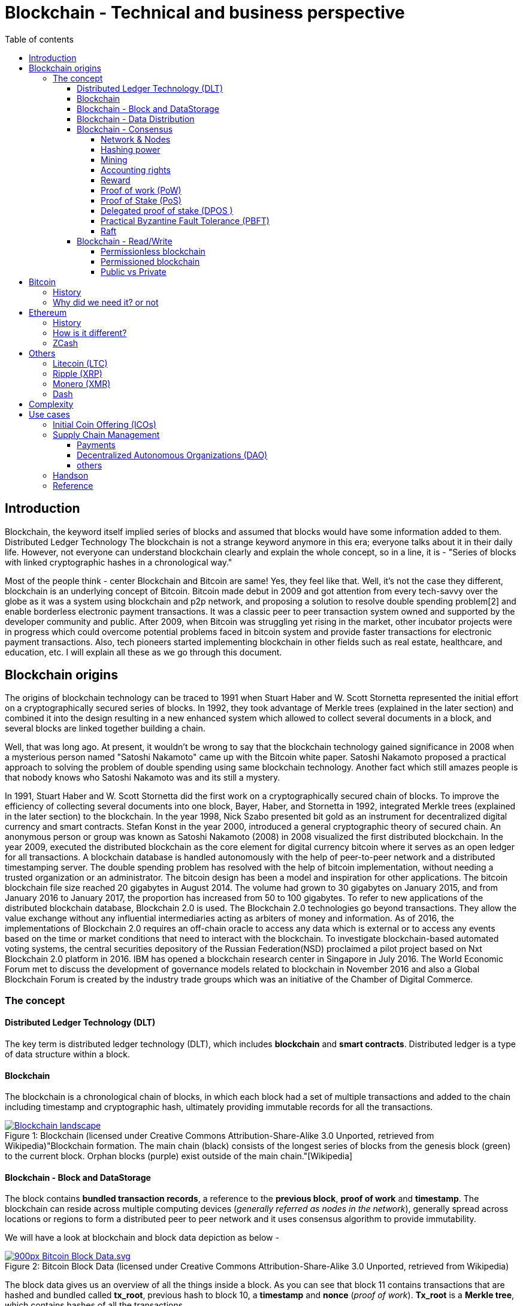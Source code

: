 = Blockchain - Technical and business perspective
:showtitle: center
:page-title: Blockchain - Technical and business perspective
:page-description: This is a report compiling the study on blockchain from technical and business perspective
:toc:
:toc-title: Table of contents 
:toclevels: 4
:imagesdir: ./imgs
:tip-caption: pass:[&#128161;]
:icons: font

== Introduction

Blockchain, the keyword itself implied series of blocks and assumed that blocks would have some information added to them. Distributed Ledger Technology
The blockchain is not a strange keyword anymore in this era; everyone talks about it in their daily life.
However, not everyone can understand blockchain clearly and explain the whole concept, so in a line, it is - "Series of blocks with linked cryptographic hashes in a chronological way."

Most of the people think - center Blockchain and Bitcoin are same! Yes, they feel like that. Well, it's not the case they different, blockchain is an underlying concept of Bitcoin.
Bitcoin made debut in 2009 and got attention from every tech-savvy over the globe as it was a system using blockchain and p2p network, and proposing a solution to resolve double spending problem[2] and enable borderless electronic payment transactions. It was a classic peer to peer transaction system owned and supported by the developer community and public. After 2009, when Bitcoin was struggling yet rising in the market, other incubator projects were in progress which could overcome potential problems faced in bitcoin system and provide faster transactions for electronic payment transactions. Also, tech pioneers started implementing blockchain in other fields such as real estate, healthcare, and education, etc. I will explain all these as we go through this document. 

== Blockchain origins

The origins of blockchain technology can be traced to 1991 when Stuart Haber and W. Scott Stornetta represented the initial effort on a cryptographically secured series of blocks. In 1992, they took advantage of Merkle trees (explained in the later section) and combined it into the design resulting in a new enhanced system which allowed to collect several documents in a block, and several blocks are linked together building a chain.

Well, that was long ago. At present, it wouldn't be wrong to say that the blockchain technology gained significance in 2008 when a mysterious person named "Satoshi Nakamoto" came up with the Bitcoin white paper. Satoshi Nakamoto proposed a practical approach to solving the problem of double spending using same blockchain technology. Another fact which still amazes people is that nobody knows who Satoshi Nakamoto was and its still a mystery.

In 1991, Stuart Haber and W. Scott Stornetta did the first work on a cryptographically secured chain of blocks. To improve the efficiency of collecting several documents into one block, Bayer, Haber, and Stornetta in 1992, integrated Merkle trees (explained in the later section) to the blockchain. In the year 1998, Nick Szabo presented bit gold as an instrument for decentralized digital currency and smart contracts. Stefan Konst in the year 2000, introduced a general cryptographic theory of secured chain. An anonymous person or group was known as Satoshi Nakamoto (2008) in 2008 visualized the first distributed blockchain. In the year 2009, executed the distributed blockchain as the core element for digital currency bitcoin where it serves as an open ledger for all transactions. A blockchain database is handled autonomously with the help of peer-to-peer network and a distributed timestamping server. The double spending problem has resolved with the help of bitcoin implementation, without needing a trusted organization or an administrator.  The bitcoin design has been a model and inspiration for other applications. The bitcoin blockchain file size reached 20 gigabytes in August 2014. The volume had grown to 30 gigabytes on January 2015, and from January 2016 to January 2017, the proportion has increased from 50 to 100 gigabytes. To refer to new applications of the distributed blockchain database, Blockchain 2.0 is used. The Blockchain 2.0 technologies go beyond transactions. They allow the value exchange without any influential intermediaries acting as arbiters of money and information. As of 2016, the implementations of Blockchain 2.0 requires an off-chain oracle to access any data which is external or to access any events based on the time or market conditions that need to interact with the blockchain. To investigate blockchain-based automated voting systems, the central securities depository of the Russian Federation(NSD) proclaimed a pilot project based on Nxt Blockchain 2.0 platform in 2016. IBM has opened a blockchain research center in Singapore in July 2016. The World Economic Forum met to discuss the development of governance models related to blockchain in November 2016 and also a Global Blockchain Forum is created by the industry trade groups which was an initiative of the Chamber of Digital Commerce. 

=== The concept

==== Distributed Ledger Technology (DLT)
The key term is distributed ledger technology (DLT), which includes *blockchain* and *smart contracts*. Distributed ledger is a type of data structure within a block. 

==== Blockchain

The blockchain is a chronological chain of blocks, in which each block had a set of multiple transactions and added to the chain including timestamp and cryptographic hash, ultimately providing immutable records for all the transactions. 

.Blockchain (licensed under Creative Commons Attribution-Share-Alike 3.0 Unported, retrieved from Wikipedia)"Blockchain formation. The main chain (black) consists of the longest series of blocks from the genesis block (green) to the current block. Orphan blocks (purple) exist outside of the main chain."[Wikipedia]

[#img-blockchain]
[caption="Figure 1: ",link=https://upload.wikimedia.org/wikipedia/commons/a/ab/Blockchain_landscape.svg]
image::https://upload.wikimedia.org/wikipedia/commons/a/ab/Blockchain_landscape.svg[align="center"]

==== Blockchain - Block and DataStorage

The block contains *bundled transaction records*, a reference to the *previous block*, *proof of work* and *timestamp*. The blockchain can reside across multiple computing devices (_generally referred as nodes in the network_), generally spread across locations or regions to form a distributed peer to peer network and it uses consensus algorithm to provide immutability.

We will have a look at blockchain and block data depiction as below - 

.Bitcoin Block Data (licensed under Creative Commons Attribution-Share-Alike 3.0 Unported, retrieved from Wikipedia)
[#img-blockdata]
[caption="Figure 2: ",link=https://upload.wikimedia.org/wikipedia/commons/thumb/5/55/Bitcoin_Block_Data.svg/900px-Bitcoin_Block_Data.svg.png]
image::https://upload.wikimedia.org/wikipedia/commons/thumb/5/55/Bitcoin_Block_Data.svg/900px-Bitcoin_Block_Data.svg.png[align="center"]

The block data gives us an overview of all the things inside a block. As you can see that block 11 contains transactions that are hashed and bundled called *tx_root*,  previous hash to block 10, a *timestamp* and *nonce* (_proof of work_). *Tx_root* is a *Merkle tree*, which contains hashes of all the transactions. 

[NOTE]
According to Andreas M. Antonopoulos, in the Bitcoin protocol, "*Merkle trees* are used to summarize all the transactions in a block, producing an overall digital fingerprint of the entire set of transactions, providing a very efficient process to verify whether a transaction is included in a block."

==== Blockchain - Data Distribution

Distributed ledger technologies like blockchain work on the peer to peer (p2p) network models, meaning every peer has same data and updates will be applied to all of them. 

Aforementioned is more efficient than client-server architecture and no central control over changing states of the ledger. 

.A peer-to-peer (P2P) network in which interconnected nodes ("peers") share resources amongst each other without the use of a centralized administrative system(licensed under Creative Commons Attribution-Share-Alike 3.0 Unported, retrieved from Wikipedia)
[#img-p2p]
[caption="Figure 3: ",link=https://upload.wikimedia.org/wikipedia/commons/thumb/3/3f/P2P-network.svg/119px-P2P-network.svg.png]
image::https://upload.wikimedia.org/wikipedia/commons/thumb/3/3f/P2P-network.svg/119px-P2P-network.svg.png[align="center", 330, 300]

==== Blockchain - Consensus 

The consensus is the process of achieving agreement among the network participants as to the correct *state of data on the system*, and it has been studied for many years from the distributed system's perspective. 

In the blockchain, as multiple participants are adding blocks, it may be you see different versions of the same block. For resolving these conflicts, the consensus algorithm varies with varying implementations of the blockchain. In Bitcoin, its determined by using the *most extended chain rule*, i.e., Proof of Work. There are others, like the *Proof of Burn*, *Proof of Stake*,  *Proof of Capacity*, *Proof of Elapsed Time*, and many others, it all depends on the unique requirements of that blockchain system. Let's have an in-depth look into all of them - 

Before we start looking at the different algorithm, we need to understand few terms as follows - 

====== Network & Nodes

Blockchain network (follows classic p2p network approach) is group computers directly connected to each other via the Internet and does not have any central server.
 
Peers also known as nodes in the network, provide the computing power and storage that is needed for the upkeep of the whole network. Such network is considered to be more secure than centralized networks because they do not have a single point of attack.

.Communication on distributed netwokrs(licensed under Creative Commons Attribution-Share-Alike 3.0 Unported, retrieved from Wikipedia)
[#img-p2p]
[caption="Figure 4: ",link=https://upload.wikimedia.org/wikipedia/commons/b/b2/Distributed-networks.svg]
image::https://upload.wikimedia.org/wikipedia/commons/b/b2/Distributed-networks.svg[align="center", 330, 300]

====== Hashing power

Hashing power or hash rate directly refers to the computing power of a node in the network, which is used to calculate and solve the math problem for creating and verifying a block in the blockchain. A higher hash power is better when mining(explained in the later section) as it increases the individual peers' opportunity of finding the next block and receiving the reward.

====== Mining

Mining is the backbone of the entire blockchain network. The mining process creates new blocks and verifies all transactions in blockchain network. Peers in the network compete for creating new blocks in blockchain and verifying the transactions and collect a reward. This reward is a "newly mined" coin or part of the coin which was never issued before, thus its also a way to produce new coins in the network. Also, the mining process helps in maintaining security.

====== Accounting rights

Blockchain uses various consensus algorithms to distribute accounting rights to peers. Miners (nodes or peers in the network) with better hashing power and performance gets the accounting rights to solve the cryptographic hash problem easily and entitled for reward (New coin or part of the coin). However, accounting rights are allocated using a different algorithm in another consensus algorithms, such as for Proof of Stake, priority is given to nodes which own more coins in the network and retain them for a long time.

====== Reward

The reward is new coin or part of a coin issued to miners as the result of the mining process. 

===== Proof of work (PoW)
PoW is used in bitcoin, and the core design is to share the *accounting rights* and rewards through the *hashing power rivalry* (hash rate) between the nodes in the peer network. 
Based on the data of the prior block, the various nodes calculate the explicit solution of a mathematical problem. It’s challenging to solve the math problem. The first node that solves this math problem can produce the following block and get a specific amount of
Bitcoin reward. 

Satoshi Nakamoto studied HashCash and designed
this mathematics problem in bitcoin. Steps in this process are as follows - 

** Get the difficulty: Mining algorithm will see the hash rate of the whole network and adjust difficulty value accordingly.

** Collect transactions: Bundle all pending transactions and calculate the Merkle Root of these transactions. And put this in a new block with the 256-bit hash value of the preceding block, the current target hash value, Nonce arbitrary number and other required information.

** Calculating: Produce double SHA 256 in collect transactions steps by traversing the nonce number between 0 to 232 in step 2. The block can be announced if the calculated hash is less than or equal to the target value. Later verification with others nodes take place, and accounting is done. 

** Restarting:  Restarting is the way to calculate the hash again by previous step(collect transactions) if node can't do it in given time. If any other node does this already, a process begins from the first step(Get difficulty) then. 

Proof of work requires a lot of energy, and the possible threat to the blockchain system, because it can alter blockchain if some peers in the network own 51% of the ledger as all nodes trust the most extended chain in the network.

[#pow]
[caption="Figure 5: "]
image::/imgs/pow.jpeg[align="center", 700, 700]


===== Proof of Stake (PoS)

PoS was mentioned in the first bitcoin project, but it
wasn't used because of the robustness and other reasons. 
The initial application of PoS is PPCoin. The concept of this PoS algorithm is based on the age of coin. The coin age is calculated by multiplying its value by the period after it was produced. 
The longer any node keeps the coins, the more advantages it can get in the peer network. Coin holders will also receive a specific reward according to the how long they hold these coins.

PoS promotes the coins dwellers to increase the holding time. With the idea of coin age, the blockchain is no longer entirely relying on the PoW and efficiently solves problems of PoW. Ultimately, PoS improves the security of blockchain with the increasing value in the blockchain. The hackers or malicious peers need to acquire a massive number of coins and hold them long enough to attack. 


[#pos]
[caption="Figure 6: "]
image::/imgs/pos.png[align="center", 700, 700]


===== Delegated proof of stake (DPOS )

Satoshi Nakamoto initially designed bitcoin in such a way that participants could use the CPU power to mine and hashing power could match the peer nodes in the network. The idea behind this was to give each node equal opportunity to participate in the decision-making of the blockchain. As the technology evolved and bitcoin is rising, people came up with special mining machines. Owning multiple of such machine gives you more hashing power, and ordinary miners can rarely create any new blocks. 

Top N nodes are elected in the network which has higher stakes and hashing power(At least 50% stakeholders would believe that enough decentralization is there)to have accounting rights and create blocks. 
The DPoS seems to be more power-saving and efficient than PoS and PoW.

[#dpos]
[caption="Figure 7: "]
image::/imgs/dpos.png[align="center", 700, 700]


===== Practical Byzantine Fault Tolerance (PBFT)

Practical Byzantine Fault Tolerance could be an excellent method to resolve the transmission errors. This consensus algorithm works on communication between the master node and client node, and has five stages as below - 

** Request

The master node creates a timestamp for the request coming from the client node.

** Pre-Prepare

The master node registers the request message came from the client node, assign an order number and broadcasts a pre-prepared message to other server nodes. They determine whether to accept or reject the request.

** Prepare

If any node accepts the request, it broadcasts a prepare message to all the other nodes and receives the prepare messages from the other nodes. If the majority of nodes accept the invitation, they will move to commit stage.

** Commit

All nodes in commit state will send commit message to each other. In the meantime, if a server node receives 2f+1 commit messages, it could consider that maximum nodes agree to accept the request, and executes the instructions within request message.

** Reply

Once instructions are executed, server node needs to respond to the client node. If the client could not get the reply due to network delay server nodes will have the request held, or if instructions have been executed already, server nodes only need to transmit the reply message repeatedly.

[#pbft]
[caption="Figure 8: "]
image::/imgs/pbft.png[align="center", 700, 700]


===== Raft

Raft algorithm was proposed in 2013 by Standford's Ongaro and others. Raft attains the same effect as Paxos(which was hard to understand in 90's) and is more suitable for engineering implementation.

Raft cluster contains five server nodes, and each node will have three states, i.e., leader, follower, and candidate. The leader handles all requests from clients. Out of five, maximum two nodes can crash at the same time, and three will work in the cluster.


[#pow]
[caption="Figure 9: "]
image::/imgs/raft.png[]

==== Blockchain - Read/Write

As its a distributed ledger, everyone, who owns a decent computer with enough power, is allowed to use the source code and read-write ledger state.

However, these can be controlled based on what kind of blockchain you are using, i.e., permissioned or permissionless. Bitcoin is a permissionless blockchain technology; anyone can download and start using it.

===== Permissionless blockchain

The permissionless blockchain is publicly owned blockchain network, where anyone and can join the network without any signup process or verification and start contributing to reading/writing process of the ledger.  Bitcoin is widely known case for such blockchain, and there are more.

===== Permissioned blockchain
The permissioned blockchain is private blockchain where membership is required in some form.  To use permissioned blockchain network, we need to meet some predefined criteria. 
Permissioned blockchains are generally company owned. 

===== Public vs Private 
Now we know that two kinds of blockchains are there already. These can be further categorized based on the access provided to users in the network. A Permissionless blockchain may be public or private. Similarly, a permissioned blockchain can be public or private. 

== Bitcoin 
image:https://use.fontawesome.com/releases/v5.0.13/svgs/brands/bitcoin.svg[eth, 35,35]

=== History

Bitcoin, the name is well suited and catch attention from tech-savvy people. I have already discussed a little bitcoin earlier in this paper. 

Bitcoin tales started in 2008 when Satoshi Nakamoto, proposed a solution to solve double spending problem and ditch central authorities those who take over the transaction from our very hands and take much time to process along with a fee.

=== Why did we need it? or not 

Earlier when we did not have any currency, people used to trade stuff like crops, goods, etc. and fulfill their daily needs. But later on, the concept of currency was developed. It evolved and led to paper money in exchange for gold with world bank.  Later on, keeping gold was not an option anymore, and government can print currency whenever in need. Printing money wasn't a problem, but it caused to inflection and became invaluable over time. What we could purchase with 1 Unit is way costly nowadays. 

Another problem was that people were stacking money in banks and banks could lend the same money up to 90% back to people. These financial institutions were acting as a central authority to circulate cash within society, and all the transactions, going through the are chargeable. This ultimate business model was efficient for financial institutions but not good for people who need privacy and security. 
Satoshi Nakamoto, rescued us by proving a practical approach to solve these problems.

In the financial sector, Bitcoin is the very first application to demonstrate tremendous potential. However, it also attracts government authorities to utilize such powerful technology and implement blockchain in a centralized manner. It may be for currency or maintaining other government affairs. Similarly, other tech giants and financial institutes are also exploring blockchain. 

Bitcoin solves two problems - Double spending and Byzantine Generals problem. Double spending refers to idea where people or any institute reuses the currency in more than one transaction at the same time. When using the traditional money, double spending isn't happening but if financial institutions maintain their ledgers and can produce this scenario all the time. Double spending can also be solved by internet transactions where centralized trusted institutions are used. 

The other problem - Byzantine generals problem is related to distributed systems. In a distributed network, data amongst nodes can be distributed in peer to peer network, but there are chances that data could be attacked by hackers or malicious users to alter contents of data, compromising data consistency on nodes in the peer network. Normal nodes would have to validate this data across other nodes to identify tempered information, resulting in the need for corresponding consensus algorithm. 

.Other things to consider - 

* *Privacy?*

Its okay to trade with cash as you don't need to tell anybody how much or less you are paying. But with if you want to pay the more significant amount, you would probably need to use banks or any other institution to make that transaction.  Suppose I want to pay $2000 to my friend, using bank and banks will know how much I have paid to whom. 

*No privacy at all...*

_But, bitcoin others provides pseudonymous privacy making it hard to figure out anything except two parties involved in the exchange._ 

* *Fees?*

Suppose, I want to send money to some friend in India, I have to go through my bank/local reserve bank/federal reserve/international wire system and at last recipients bank. At each step, there will be a small fee applied to the transaction as no institution will do it for free. 

_But, with bitcoin, I have to pay a small fee once not twice or thrice for my transaction no matter what._

* *Human Error?*

People tend to make mistakes so they can send money to the wrong account, or the bank system could be compromised.
Or, there may be chances that government prints money without letting you know. The currency flow in the market will increase, and ultimately the value will be down. 

_But with bitcoin, there is a limited number of coins supplied in the network. only 21,000,000 coins._

* *Who is backing paper money?*

*Trust*. 

According to link:https://www.treasury.gov/resource-center/faqs/Currency/Pages/legal-tender.aspx[Treasury] - "Federal Reserve notes are not redeemable in gold, silver or any other commodity, and receive no backing by anything. This has been the case since 1933. The notes have no value for themselves, but for what they will buy. In another sense, because they are legal tender, Federal Reserve notes are "backed" by all the goods and services in the economy." 

_Bitcoin resolves all these problems faced by us. But there are some limitations and area of improvement for bitcoin, and new alternatives are born, in the market._

== Ethereum 
image:https://use.fontawesome.com/releases/v5.0.13/svgs/brands/ethereum.svg[eth, 25,25]


=== History

Ethereum is another approach to resolve problems which couldn't be addressed using bitcoin. It is an open-source blockchain-based distributed public computing platform and operating system which also feature smart contract functionality. "It supports a modified version of Nakamoto consensus via transaction based state transitions." Vitalik Buterin is a co-founder of Ethereum, and he analyzed the Bitcoin protocol, and it’s weaknesses, and proposed how this new solution approaches them as a “next generation smart contract & decentralized application platform.”

Ethereum is a cryptocurrency as well as a platform to provide smart contracts. It supports web 3.0 to create decentralized web applications as well. 

Like its antecedent Bitcoin, Ethereum is also a protocol and network. Its native currency is called "Ether" or "ETH." People within Ethereum network transact with this currency, or if there are smart contracts, this currency will be used for the gas payments. 

We can safely say that Ethereum is similar to bitcoin and other cryptocurrencies, which means that owners can use Ether for payments or keep it for longer times and possibly achieve capital gains from its growing value. As if today the cost of Ether is  $722.34 and it up to $1200 in the past. 

According to the official website, during the initial presale. 60 million ether were created, and 12 Million to support development fund. Nowadays approx five ETH are produced per block.

=== How is it different?

The Bitcoin gives one unique application of blockchain technology, a p2p electronic cash system that facilitates online Bitcoin transactions. So, Bitcoin blockchain network is used to keep track bitcoins and ownership of coins. On the other hand, the Ethereum blockchain network allow running the code of any decentralized application, such as web 3.0 applications and smart contracts.

In the Ethereum network mining is different from bitcoin. The minor work to gain Ether or ETH. These are the type of crypto network's token that fuels the blockchain system and Ethereum network. Exceeding the capability for the trading cryptocurrency, Ethereum also allows application developers to pay for transaction fees and services on the Ethereum network.

Now we refer it ETH as A next-generation blockchain. I would also like to list few bullet points to give a bright idea about it.

* Faster transaction times - The Ethereum the block time about 14 to 15 seconds while Bitcoin has 10 minutes. Ethereum uses the Ghost protocol to achieve this.

* Economic model - Ethereum issues the same quantity of Ether each year ad infinitum while Bitcoin block rewards halve every four years, so over the time bitcoin mining is not an option.

*  Costing  - It depends on the computational complexity, bandwidth use, and storage needs. Bitcoin transactions compete equally with each other. Costing is called Gas in Ethereum blockchain and is limited per block, on the other hand, it is defined by the block size in Bitcoin.

* Crowd-funding - Ethereum was crowd-funded by developer community groups and companies. On the other hand,  Bitcoin was released to the community. The early miners control most of the coins in the Bitcoin network. 

* Pool mining - Using the Ghost protocol rewarding stale blocks, Ethereum controls centralized pool mining, so miners in the mining pools won't have any advantage such as pool regarding block propagation.

* Hashing - Ethereum promotes decentralized mining by people using their GPU’s and uses a memory hard hashing algorithm named Ethash that alleviates against the use of ASICS hardware which is very efficient and dominating for Bitcoin mining. 

Apart from these, the beauty lies in Ethereum Virtual Machine. 
It focuses on implementing security and executing untrusted code by workstations around the globe. More specifically we can say this project is designed to prevent Denial-of-service (DOS) attacks, which have become somewhat famous in the blockchain world. Moreover, the  Ethereum Virtual Machine guarantees programs do not mess with each other’s state, providing communication can be established without any potential interference. It's entirely isolated from main network and ideal for testing smart contracts and decentralized applications. Its based on Solidity language but there are other implementations in Ruby, C++, Python and some other coding languages. 

Now let's have a glance at the visual representation of Smart Contract, Decentralized application, and EVM after all this reading - 

[#eth]
[caption="Figure 10: "]
image::/imgs/eth.png[]

=== ZCash  

ZCash is a cryptocurrency like the bitcoin but with increased security and allows anonymity features. It helps in shielding the transactions by obscuring the parties and amounts of transactions. Zerocoin employs zero-knowledge proofs in the way of unlinkability, to prevent transaction graph analyses. This protocol indicates that any coin that passes through this is untraceable. Zerocoin does neither rely on digital signatures to validate coins nor does it require a central bank to prevent double spending. Zerocoin authenticates that they belong to a public list of valid coins (which can be maintained on the blockchain). Users may periodically “wash” their bitcoins via the Zerocoin protocol. So, it can be called as a decentralized mix.
However, regular transactions must happen through bitcoin for the following reasons:

* ZCash requires longer to verify at a 128-bit security hash. Also, it needs to be broadcasted in the network and verified by each node. This increases the cost significantly higher than a bitcoin. 

* ZCash has fixed denominations. 

Zerocash can carefully instantiate the cryptographic ingredients of the construction to implement zk-SNARK. (Succinct Non-interactive ARgument of Knowledge or publicly-verifiable preprocessing zero knowledge SNARK).  It can be applied in two ways – mint transactions and pour transactions. 

* Mint transactions: It allows a user to convert a specified number of non-anonymous bitcoins into the same amount of zero coins belonging to a specified Zerocash address. The Zerocash node maintains a Merkle tree (hash tree in which every node is hashed with the labels of the child nodes). The mint transaction specifies the coin's value, owner address, and serial number(unique). It employs an SHA-256 hash function and hides both the coin's value and owner address.

* Pour transactions: It allows a user to make a private payment, by consuming some of the owner’s coins to produce new coins. Roughly, a pour transaction, for (up to) two input coins and (up to) two output coins, involves proving, in zero knowledge, that:
** the user owns the two input coins;
** each one of the input coins appears in some previous mint transaction or as the output coin of some previous pour transaction; and
** the total value of the input coins equals the absolute value of the output of the coins.

* Industry usage

In April 2018, Circle, the provider of crypto-investment options, added Zcash to its list. 
It can help to build Internet payment and privacy infrastructure. A study was conducted to about the linkability of ZCash. ZCash has two types of addresses: Z-addresses and t-addresses. Transactions between z and t addresses do not obscure the transaction amount thereby increasing the chances of traceability. But any transactions involving only Z-addresses are private. 

== Others

Apart from the mainstream blockchain technology currencies otherwise known as Crypto-currency, there are various blockchain implementations that are prominent and widely dominate the crypto-economy.

=== Litecoin (LTC)

Litecoin came into the blockchain technology scene in the year 2011, and was among the initial candidates following bitcoin and was often referred to as ‘silver to Bitcoin’s gold.’ It was created by Charlie Lee, an MIT graduate, and former Google engineer. Litecoin is based on an open source global payment network that is autonomous and uses "script" as a working proof, which can be decoded with the help of consumer grade CPUs. 
Although Litecoin is similar to Bitcoin in various ways, it has a faster block generation rate and hence offers a quicker transaction confirmation. It is not only famous amongst developers; there are a growing number of merchants who accept Litecoin.

=== Ripple (XRP)

Ripple is a real-time global settlement network that offers instant, precise and inexpensive international payments. Ripple enables banks to settle overseas payments in real time, with end-to-end transparency, and at cheaper rates. Since its inception in 2012, Ripple’s blockchain tech has market assets of $1.26 billion, and its consensus ledger -- its method of confirmation -- doesn’t require mining, a feature that sets it apart from bitcoin and altcoins. Since Ripple’s structure doesn't need mining, it reduces the usage of computing power and minimizes network latency. 
Ripple business approach is to distribute its value in a certain way that it effectively incentivizes specific behaviors. It plans to distribute XRP primarily through business development deals, dedicated incentives to liquidity providers who offer tighter spreads for payments and selling XRP to institutional buyers interested in investing in XRP. 

=== Monero (XMR)

Monero is a secure, private and untraceable blockchain method. This open-source cryptocurrency was released in April 2014 and soon bagged tremendous interest among the cryptography community and block-chain enthusiasts. 
The development of this cryptocurrency is entirely donation-based and is mostly community-driven. Monero was released with a strong focus on decentralization and scalability and enables complete privacy by using a unique technique called ‘ring signatures.’ With this technique, it would appear as a group of cryptographic signatures except having at least one real participant – but since they all seem valid, the real one cannot be isolated or traced.

=== Dash

Dash formerly known as Darkcoin is a more secretive version of Bitcoin. Dash offers more anonymity as it works on a decentralized master code network that makes transactions almost untraceable. Launched in January 2014, Dash experienced increasing popularity in a short span of time. This cryptocurrency was created and developed by Evan Duffield and can be mined using a CPU or GPU. In March 2015, ‘Darkcoin’ was revamped to Dash, which stands for Digital Cash and operates under the alias DASH. Although rebranded the technological features such as Darksend, InstantX remained unchanged.
In conclusion, Bitcoin continues to lead the pack of blockchain technology icons, regarding market capitalization, user base, and popularity. Nonetheless, it’s peers such as Ethereum and Zcash which are being used more for enterprise solutions are becoming popular, while some altcoins are being supported for superior or advanced features with regards to Bitcoins. Going by the current trend, blockchain technology is here to stay but how many of them will emerge leaders amid the growing competition, only time will tell.

There are many more blockchain based solutions and cryptocurrencies.

== Complexity

According to Harvard business review, blockchain is not a “disruptive” technology, which can attack a traditional business model with a lower-cost solution and overtake incumbent firms quickly. The blockchain is a foundational technology: It has the potential to create new foundations for our economic and social systems. But while the impact will be enormous, it will take decades for blockchain to seep into our economic and social infrastructure. The process of adoption will be gradual and slower due to its complexity. It is yet to be explored by many users to realize its real value. As the scale of its research increases, businesses will require an institutional change to get used to it.

Financial institutions, government and other retail industries all transact with consumers, and they will be notified of transactions via email, instant SMS or paper mails to their residence. Out of all, I think financial and retail industry have favorably adopted online technologies, providing consumers with the capability to access all sort of statements of the transactions and accounts and manage them online through a web portal or mobile application. But this is not the case with governments, it is more challenging, owing to many circumstances, including law, emerging in complicated business processes along with different technology and systems.

The governments of different nations are advancing with the digital agenda to face these challenges. Often they use web portals and mobile applications to provide a service(s) to consumers which acts as a gateway and operated by individual agencies with some level of trust and security. Some of the governments are more superior, implementing technologies such as omnichannel to provide an integrated account view. 

I could see the challenge from my perspective; I handle many online accounts, and many of them require attention while some don't. I will rely on getting notifications for important one with a to-do list type of information via the link. Complexity rises for when there are crossovers and connections between multiple things, such as SSN, tax, and employment are well connected and require dealing with government agencies all the time. 

In such case, I tend to comply with administrative requirements; I retain all paper records all transaction which needs some effort in organizing and stacking and requires physical space to store them. 

I live in the dilemma that which records to retire after the particular time. To save space and efforts I may scan everything and form a digital collection of all the paper records, but its still going to be the pain as it would have it's own complexity and costs. I think financial institutions and others could afford to consolidate all my records and keep them in a secure place which I choose. 

However, this system would need to be structured in such way that it provides the results of each action achieved, for example, payment transaction notifications, medical services offered, entitlement cards accepted and many more. This structure needs to be consistent something and follow proper amendments such as Fintech SWIFT format. And also provide access independent of any device any platform along with all the records in chronological order.

To implement blockchain in any industry, we have to consider the properties of the decentralized system over the centralized system and evaluate how decentralized solution may benefit the industry in long-term prospect. Till now in this report, I might have been favoring the blockchain, but it requires profound observation of the problem and ways to take advantage of blockchain technology and implement it. The fundamental properties we need to discuss or have a look for determining complexity perspective, are as below - 

* Public Verifiability

Determine the correctness of system state. In DLTs, peers or minors in the network verifies the system state, while in a centralized system, we don't have a way to confirm as we do in decentralized systems, and it's more like we trust a central entity to provide use correct system state.  Suppose, in a relational database; an employee runs a query and updates wrong information, that information becomes truth as soon as executed and updated in the database, and can be fixed with human observation and correction.

* Transparency

Transparency of data and process for updating system state and observer audience.

* Privacy 

This is an essential aspect of any system and can be easily achieved in centralized systems.

* Integrity 
It requires some sort of public verifiability to ensure the retrieved information is correct or not. 

* Redundancy
Retaining data on multiple systems produce redundant data, and there significance and requirement are different in both systems. 

* Trust
Having authority to provide read/write access to a system. 

Consider these facts; an industry can conclude adopting the blockchain technology. However, there is a tradeoff between privacy and transparency while deciding to implement the blockchain systems. Either a system full transparent by providing all information or private by hiding all info.  DTL can ensure privacy as well as public verifiability without compromising any individual's information with heavy usage of cryptography. Using such systems have their own merits and demerits such as Zerocash is a digital currency which provides full anonymous transactions with expensive hashing techniques. 

I have read a lot about the blockchain use cases over time and really couldn't see a clear use case to implement the decentralized solution. According to a research paper (Do you need blockchain), below flowchart simplify the process of choosing whether you want to apply blockchain solution or not. 

[#blockchain flowchart]
[caption="Figure 11: "]
image::/imgs/bc.png[align="center", 700, 700]


== Use cases

First applications of Blockchain are Bitcoin and Ethereum, but there is still a to explore and familiarize with its uncovered uses. Let us discuss a few use cases here. Firstly, if you think about the online verification of card and badges, you will have to scan the card or punch in the number to verify if this authentic. The reason why it is not efficient is that of the cost of services that are hosted in the cloud. In contrast with the use the Blockchain, we don’t have to build our identity infrastructure as we will be using Ethereum’s open Blockchain to store the details of identity and query it.
Secondly, you cannot tamper the data that uses blockchain technology. When the records are stored in paper ledgers, they can tamper quickly, but a blockchain which is the linked chain of data blocks cannot tamper. Since the blockchain is inside the computer the thought of physical damage is ruled out. Each block has a hash id of previous block’s hash which binds them tightly together and makes it hard to tamper.  Even if someone tampers the records, it is known or visible. 
Here is the diagram that explains the complete scenario, 

[#pow]
[caption="Figure 12: "]
image::/imgs/usecase.png[align="center", 700, 700]


=== Initial Coin Offering (ICOs)

The checkout travel chain is the new way for getting investments. With the help of this, anyone anywhere can become an investor. ICOs offer something called tokens are stored in Blockchain wallet and can be used to pay for the services to your company. Theoretically, you can see them like stocks and shares which you can also sell or exchange them when its value increases - these are digital assets.

Blockchain network can be used to create digital contracts. For contracts between any two parties where once does not stick to the consent can come to the rescue of digital contracts. In an example of the tenant not paying the landlord on a monthly basis, a consistent code can be written which tells the computer to transfer the amount from tenant’s bank account to landlord’s bank account. Another good example is to enforce the digital contract if the client refuses to pay for the services provided. 

Digital voting is another big use case of blockchain technology. It is believed that the number of participants that come out, stand in queue and vote are less and lessening each year. What if could let people sit at home and vote for their desired candidate. There are many security concerns to that because hackers can modify your data or can know which candidate you considered to vote. So to avoid this Blockchain solution can be used which can provide anonymity and better security and can bring in more participants.

We know that data can be on free storage services like Gmail and Dropbox, but it is very hard not to think if our files are read or peeped in by cloud services host. On the other hand, data on blockchain are decentralized and is stored on different computers on the network with high encryption. There is also the provision to rent out our storage if you have excess space locally. To combine, this will provide increased efficiency and reduced costs, control of customer and high-level trust in the repository or transactional data.
Gun safety is another one where blockchain can be used to track the gun ownership and possession related information. It can be used to monitor the criminal id history and attempts to purchase which is very important with all the recent news of the illegal and unethical use of guns in the United States.

There seem to be various use cases for blockchain implementation, and we will discuss most relevant one below - 

=== Supply Chain Management 

Supply Chain Management (SCM) consists of various intermediate storage and production cycles for the flow of goods and services until they reach the final destination. Typically, many firms cooperate and trade on a global scale within a given product supply chain and lead to complexity of managing the whole life cycle of the product and expenses for inventory, processes, and failure detection management are pretty expensive. Nowadays many companies like Everledger, are in the market with their blockchain based solutions and these can help in improving the efficiency of the supply chain in the long run.

[#pow]
[caption="Figure 13: "]
image::/imgs/SCM.png[align="center", 700, 700]


==== Payments

The payment transactions take multiple steps, and banks do not settle them immediately.  For example, If Alice needs to send $200 to Bob, Alice's account is charged with $200 and Bob's account ought to be credited with the same sum. On the off chance that the records are at a similar bank, the bank can apply these progressions to their books because the aggregate charge furthermore, credit measure of the bank stays indistinguishable. 

If Alice in any case, has her account at bank ABC and Bob at bank XYZ, the aggregate charge of bank ABC progressions while charging Alice's account. Correspondingly, if Bank XYZ credits Bob's account without charging another account with the same esteem, the total of all charges and all credits at Bank XYZ would never again be equivalent. This can be comprehended, if every one of the banks has a record with the other bank (generally alluded to as a Nostro account). At that point, bank ABC could charge Alice's account and credit XYZ's account while bank XYZ would charge ABC's account and credit Bob's account while adjusting the particular Nostro account. By and by this would prompt huge obligations between banks.

[#pow]
[caption="Figure 14: "]
image::/imgs/payments.png[align="center", 700, 700]


Ripple is one of the blockchain solutions for achieving smoother payment transactions. 


==== Decentralized Autonomous Organizations (DAO)

A Decentralized Autonomous Organizations (DAO) is an association that is run self-rulingly through an arrangement of brilliant contracts. As opposed to conventional associations or organizations, there is no focal control or administration; instead, a DAO is characterized by a set of standards encoded in keen gets that describe how the DAO carries on and how it develops. Commonly, a DAO has numerous speculators to choose by voting how the assets of the DAO should be offered. 

As the objective of such an association is to be administered in an entirely decentralized manner and the speculators, for the most part, don't know or believe each other. A permissionless blockchain is usually a solid match for such a plan. Decentralized self-ruling associations are, be that as it may, an uncommon case. For a few applications, a devoted permissioned blockchain might be helpful for a solitary DAO. Much of the time, be that as it may, DAOs don't require their particular blockchain yet are more qualified to expand over a current blockchain with officially existing money.

[#pow]
[caption="Figure 15: "]
image::/imgs/dao.png[align="center", 700, 700]


==== others 

** Automotive - Observe history of the vehicle from assembly to sale, improve parts management process

** Banking, Financial, Fintech - Streamline current cross-border payments processing and improve security, solve double spending 

** Cloud Storage - Cheaper decentralized systems transactions, Crowdsourcing unused cloud storage in the decentralized network

** Credit History - Chronological, accurate, transparent, and accessible credit reports 

** Cybersecurity - Improve validity of data integrity and reduce no single point of failures in systems

** Donations - Improve crowdfunding campaigns and prevent donations fraud with auditable trails

** Education - Improve academic credentials verification and federated records of teachers and students 

** Energy - Provide competitively peer to peer energy transfer and smart utility metering

** Forecasting - Combine blockchain with machine learning algorithms to provide forecasts and history 

** Government and Voting - Verifiable audit trails to Reduce voter fraud, inefficiencies, Provide integrity of citizen registry data

** Gun Safety - Tracking gun title and ownership, criminal identity history, purchase, etc. 

** Human Resources - Improve background checks, payments, and benefits processes

** Insurance - Improve multi-party contracts, risk contract efficiency, claims adjudication, disputes 

** IoT - The capacity for IoT applications to offer transactional data to blockchains

** Law enforcement - The integrity of data evidence, a chronological chain of events

** Legal - Smart contracts with prescribed rules, termination dates, and convenience for appropriate individuals.

** Marketing - Bypass agents, providing more cost-effective advertisements

** Media - 
Control of ownership rights
Anti-piracy / copyright infringement
Use of smart contracts for artist pay/legal procedures
Cryptographic, secure, and anti-3rd party payments 

** Medical / Healthcare - 
Store secure patient databases on the blockchain
Improve Claims Adjudication process
Improve patient-to-hospital or patient-to-doctor transactions with transparency 
Overall Efficiency, privacy, and ownership of patient health data

** Public Transportation/Ride Sharing -
Streamline common transit process, more accurate payments for ride, gas, and wear and tear

** Real Estate - Transparency within contracts, property information verification, record decentralization, Record, track, transfer land titles

** Travel - Manage Passenger ID, boarding, passport, payments, and other documentation digitally and verify during travel

** Wills and Inheritances - Smart contracts to handle the legality of will and allocation of inheritances

=== Handson 
During this study, I have been reading a lot of articles and papers to understand and implement the blockchain and decentralized solutions. I could do a basic implementation as below - 

* link:https://github.com/akhampariya/ipfs[IPFS]
* link:https://github.com/akhampariya/blockchainapp[Go Blockchain - demo]

=== Reference

* Karl W, Arthur G (2017) Do you need a Blockchain? - Retrieved from: https://eprint.iacr.org/2017/375.pdf
* Accenture (2015) Blockchain Technology: Preparing for Change, Retrieved from: https://www.accenture.com/ae-en/~/media/Accenture/next-gen/top-tenchallenges/challenge4/pdfs/Accenture-2016-Top-10-Challenges-04-Blockchain-Technology.pdf
* Ali, A. (2017). Blockchain Technology - ICANN58. Retrieved from https://www.slideshare.net/abderrahmanaitali/blockchain-technology-icann58
* Antonopoulos, A. M. (2015). Mastering Bitcoin. Sebastopol, CA: O'Reilly Media. BBN Times. (2017) : Promoting E Governance with blockchain Retrieved from: https://www.bbntimes.com/en/society/promoting-egovernance-with-blockchain
* bitcoincash.org. (2017). Bitcoin Cash. Retrieved from https://www.bitcoincash.org
* Blockchain S.A. (2017). Hash Rate. Retrieved from https://blockchain.info/de/charts/hashrate?daysAverageString=7
* Bourgi, S. (2017, October 18). Segwit2x: The Hard Fork That Failed to Activate. Hacked.com. Retrieved from https://hacked.com/segwit2x-the-hard-fork-that-failed-to-activate/
* Buterin, V. (2013, March 12). Bitcoin Network Shaken by Blockchain Fork. Bitcoin Magazine.Retrieved from https://bitcoinmagazine.com/articles/bitcoin-network-shaken-by-blockchain-fork1363144448/
* Caetano, R. (2015). Learning bitcoin (1.st ed., Community experience distilled). Packt Publishing.
* CoinMarketCap. (2017). Cryptocurrency Market Capitalizations. Retrieved from https://coinmarketcap.com/coins/views/all/
* Fairley, P. (2017). The Ridiculous Amount of Energy It Takes to Run Bitcoin: Running Bitcoin uses a small city’s worth of electricity. Intel and others want to make a more sustainable blockchain. Retrieved from https://spectrum.ieee.org/energy/policy/the-ridiculous-amount-of-energy-it-takes-torun-bitcoin